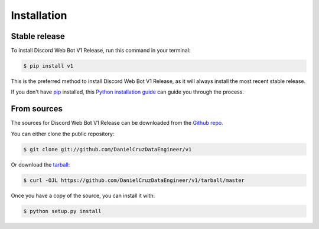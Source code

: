 .. highlight:: shell

============
Installation
============


Stable release
--------------

To install Discord Web Bot V1 Release, run this command in your terminal:

.. code-block:: console

    $ pip install v1

This is the preferred method to install Discord Web Bot V1 Release, as it will always install the most recent stable release.

If you don't have `pip`_ installed, this `Python installation guide`_ can guide
you through the process.

.. _pip: https://pip.pypa.io
.. _Python installation guide: http://docs.python-guide.org/en/latest/starting/installation/


From sources
------------

The sources for Discord Web Bot V1 Release can be downloaded from the `Github repo`_.

You can either clone the public repository:

.. code-block:: console

    $ git clone git://github.com/DanielCruzDataEngineer/v1

Or download the `tarball`_:

.. code-block:: console

    $ curl -OJL https://github.com/DanielCruzDataEngineer/v1/tarball/master

Once you have a copy of the source, you can install it with:

.. code-block:: console

    $ python setup.py install


.. _Github repo: https://github.com/DanielCruzDataEngineer/v1
.. _tarball: https://github.com/DanielCruzDataEngineer/v1/tarball/master
